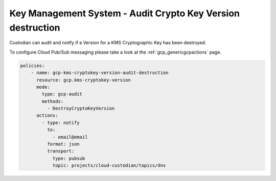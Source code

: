 Key Management System - Audit Crypto Key Version destruction
============================================================

Custodian can audit and notify if a Version for a KMS Cryptographic Key has been destroyed.

To configure Cloud Pub/Sub messaging please take a look at the :ref:`gcp_genericgcpactions` page.

.. code-block:: yaml

    policies:
        - name: gcp-kms-cryptokey-version-audit-destruction
          resource: gcp.kms-cryptokey-version
          mode:
            type: gcp-audit
            methods:
              - DestroyCryptoKeyVersion
          actions:
            - type: notify
              to:
                - email@email
              format: json
              transport:
                type: pubsub
                topic: projects/cloud-custodian/topics/dns